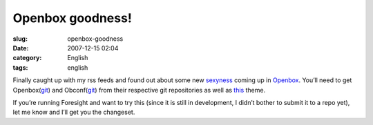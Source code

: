 Openbox goodness!
#################
:slug: openbox-goodness
:date: 2007-12-15 02:04
:category: English
:tags: english

Finally caught up with my rss feeds and found out about some new
`sexyness <http://d.minuslab.net/?p=65>`__ coming up in
`Openbox <http://icculus.org/openbox/index.php/Main_Page>`__. You’ll
need to get Openbox(\ `git <http://d.minuslab.net/?p=65>`__) and
Obconf(\ `git <http://d.minuslab.net/?p=68>`__) from their respective
git repositories as well as
`this <http://d.minuslab.net/files/hmmxp.tar.gz>`__ theme.

|Newer Openbox (testing) goodness running on Foresight|

If you’re running Foresight and want to try this (since it is still in
development, I didn’t bother to submit it to a repo yet), let me know
and I’ll get you the changeset.

.. |Newer Openbox (testing) goodness running on Foresight| image:: http://farm3.static.flickr.com/2213/2111909752_aa95575178.jpg
   :target: http://www.flickr.com/photos/ogmaciel/2111909752/
